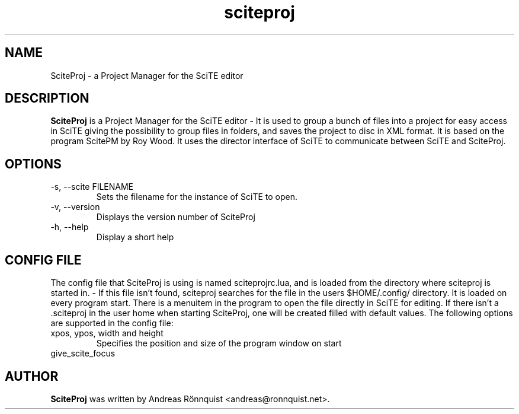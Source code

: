 .\"
.\"  Copyright (C) 2010-2018 Andreas Rönnquist
.\"  This file is distributed under the same license
.\"  as the sciteproj package, see COPYING file.
.\"
.TH sciteproj 1 "" ""
.SH NAME
SciteProj - a Project Manager for the SciTE editor
.SH DESCRIPTION
.B SciteProj
is a Project Manager for the SciTE editor - It is used to group a bunch
of files into a project for easy access in SciTE giving the possibility
to group files in folders, and saves the project to disc in XML format.
It is based on the program ScitePM by Roy Wood. It uses the director
interface of SciTE to communicate between SciTE and SciteProj.
.SH OPTIONS
.IP "-s, --scite FILENAME"
Sets the filename for the instance of SciTE to open.
.IP "-v, --version"
Displays the version number of SciteProj
.IP "-h, --help"
Display a short help
.SH CONFIG FILE
The config file that SciteProj is using is named sciteprojrc.lua, and is loaded
from the directory where sciteproj is started in. - If this file isn't found,
sciteproj searches for the file in the users $HOME/.config/ directory. It is
loaded on every program start. There is a menuitem in the program to open the
file directly in SciTE for editing.
If there isn't a .sciteproj in the user home when starting SciteProj,
one will be created filled with default values.
The following options are supported in the config file:
.IP "xpos, ypos, width and height"
Specifies the position and size of the program window on start
.IP "give_scite_focus"
.SH AUTHOR
.B SciteProj
was written by Andreas Rönnquist <andreas@ronnquist.net>.
